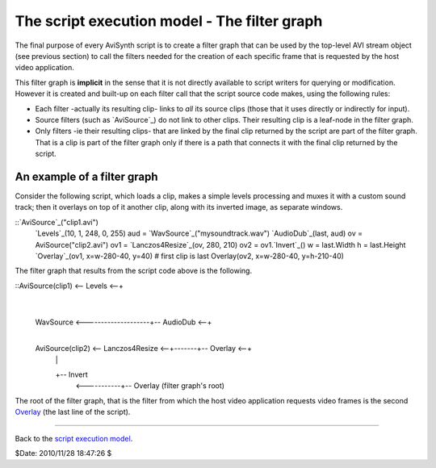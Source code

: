 
The script execution model - The filter graph
---------------------------------------------

The final purpose of every AviSynth script is to create a filter graph that
can be used by the top-level AVI stream object (see previous section) to call
the filters needed for the creation of each specific frame that is requested
by the host video application.

This filter graph is **implicit** in the sense that it is not directly
available to script writers for querying or modification. However it is
created and built-up on each filter call that the script source code makes,
using the following rules:

-   Each filter -actually its resulting clip- links to *all* its source
    clips (those that it uses directly or indirectly for input).
-   Source filters (such as `AviSource`_) do not link to other clips.
    Their resulting clip is a leaf-node in the filter graph.
-   Only filters -ie their resulting clips- that are linked by the final
    clip returned by the script are part of the filter graph. That is a clip
    is part of the filter graph only if there is a path that connects it with
    the final clip returned by the script.


An example of a filter graph
~~~~~~~~~~~~~~~~~~~~~~~~~~~~

Consider the following script, which loads a clip, makes a simple levels
processing and muxes it with a custom sound track; then it overlays on top of
it another clip, along with its inverted image, as separate windows.

::`AviSource`_("clip1.avi")
    `Levels`_(10, 1, 248, 0, 255)
    aud = `WavSource`_("mysoundtrack.wav")
    `AudioDub`_(last, aud)
    ov = AviSource("clip2.avi")
    ov1 = `Lanczos4Resize`_(ov, 280, 210)
    ov2 = ov1.`Invert`_()
    w = last.Width
    h = last.Height
    `Overlay`_(ov1, x=w-280-40, y=40) # first clip is last
    Overlay(ov2, x=w-280-40, y=h-210-40)

The filter graph that results from the script code above is the following.

::AviSource(clip1) <-- Levels <--+
                                   |
    WavSource <--------------------+-- AudioDub <--+
                         |
    AviSource(clip2) <-- Lanczos4Resize <--+-------+-- Overlay <--+
         |                      |
         +-- Invert
                                           <-----------+-- Overlay (filter
                                           graph's root)

The root of the filter graph, that is the filter from which the host video
application requests video frames is the second `Overlay`_ (the last line of
the script).

--------

Back to the `script execution model`_.

$Date: 2010/11/28 18:47:26 $

.. _AviSource: corefilters/avisource.htm (AviSource)
.. _AviSource: corefilters/avisource.htm
.. _Levels: corefilters/levels.htm (Levels)
.. _WavSource: corefilters/avisource.htm (WavSource)
.. _AudioDub: corefilters/audiodub.htm (AudioDub)
.. _Lanczos4Resize: corefilters/resize.htm (Lanczos4Resize)
.. _Invert: corefilters/invert.htm (Invert)
.. _Overlay: corefilters/overlay.htm (Overlay)
.. _script execution model: script_ref_execution_model.htm (The script
    execution model)
